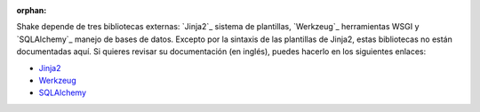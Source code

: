 :orphan:


Shake depende de tres bibliotecas externas: `Jinja2`_ sistema de plantillas, `Werkzeug`_ herramientas WSGI y `SQLAlchemy`_ manejo de bases de datos. Excepto por la sintaxis de las plantillas de Jinja2, estas bibliotecas no están documentadas aquí. Si quieres revisar su documentación (en inglés), puedes hacerlo en los siguientes enlaces:

-   `Jinja2 <http://jinja.pocoo.org/2/documentation/>`_
-   `Werkzeug <http://werkzeug.pocoo.org/documentation/>`_
-   `SQLAlchemy <http://www.sqlalchemy.org/docs/>`_

.. _Jinja2: http://jinja.pocoo.org/2/
.. _Werkzeug: http://werkzeug.pocoo.org/
.. _SQLAlchemy: http://www.sqlalchemy.org/



